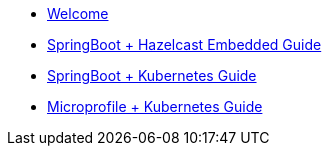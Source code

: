 * xref:index.adoc[Welcome]

* xref:springboot-embedded:ROOT:index.adoc[SpringBoot + Hazelcast Embedded Guide]
* xref:springboot-kubernetes:ROOT:index.adoc[SpringBoot + Kubernetes Guide]
* xref:microprofile-kubernetes:ROOT:index.adoc[Microprofile + Kubernetes Guide]

